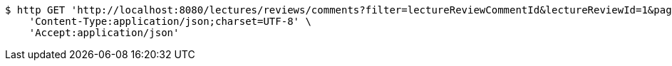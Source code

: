[source,bash]
----
$ http GET 'http://localhost:8080/lectures/reviews/comments?filter=lectureReviewCommentId&lectureReviewId=1&page=1&size=5' \
    'Content-Type:application/json;charset=UTF-8' \
    'Accept:application/json'
----